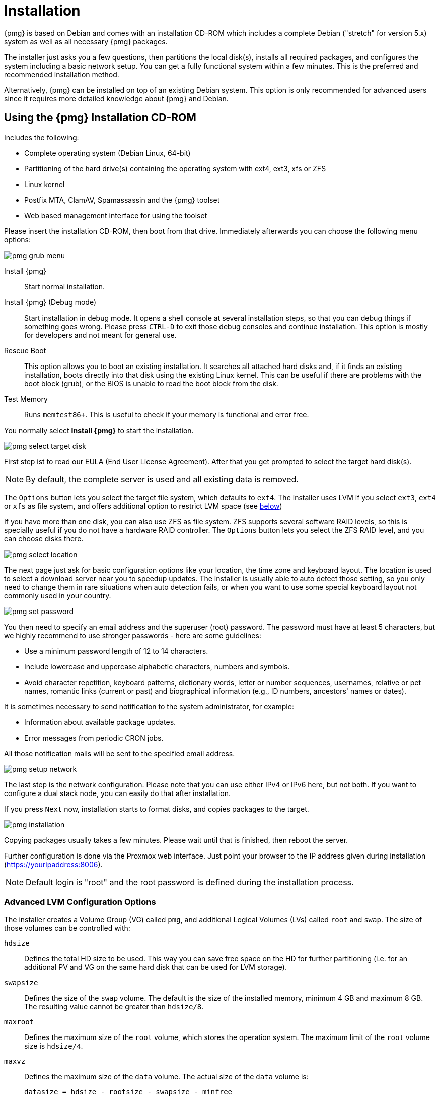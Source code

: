 Installation
============

{pmg} is based on Debian and comes with an installation CD-ROM
which includes a complete Debian ("stretch" for version 5.x) system as
well as all necessary {pmg} packages.

The installer just asks you a few questions, then partitions the local
disk(s), installs all required packages, and configures the system
including a basic network setup. You can get a fully functional system
within a few minutes. This is the preferred and recommended
installation method.

Alternatively, {pmg} can be installed on top of an existing Debian
system.  This option is only recommended for advanced users since
it requires more detailed knowledge about {pmg} and Debian.

Using the {pmg} Installation CD-ROM
-----------------------------------

Includes the following:

* Complete operating system (Debian Linux, 64-bit)

* Partitioning of the hard drive(s) containing the operating system
  with ext4, ext3, xfs or ZFS

* Linux kernel

* Postfix MTA, ClamAV, Spamassassin and the {pmg} toolset

* Web based management interface for using the toolset

Please insert the installation CD-ROM, then boot from that
drive. Immediately afterwards you can choose the following menu
options:

image::images/installer/pmg-grub-menu.png[]

Install {pmg}::

Start normal installation.

Install {pmg} (Debug mode)::

Start installation in debug mode. It opens a shell console at several
installation steps, so that you can debug things if something goes
wrong. Please press `CTRL-D` to exit those debug consoles and continue
installation. This option is mostly for developers and not meant for
general use.

Rescue Boot::

This option allows you to boot an existing installation. It searches
all attached hard disks and, if it finds an existing installation,
boots directly into that disk using the existing Linux kernel. This
can be useful if there are problems with the boot block (grub), or the
BIOS is unable to read the boot block from the disk.

Test Memory::

Runs `memtest86+`. This is useful to check if your memory is
functional and error free.

You normally select *Install {pmg}* to start the installation.

image::images/installer/pmg-select-target-disk.png[]

First step ist to read our EULA (End User License Agreement). After
that you get prompted to select the target hard disk(s).

NOTE: By default, the complete server is used and all existing data is
removed.

The `Options` button lets you select the target file system, which
defaults to `ext4`. The installer uses LVM if you select `ext3`,
`ext4` or `xfs` as file system, and offers additional option to
restrict LVM space (see <<advanced_lvm_options,below>>)

If you have more than one disk, you can also use ZFS as file system.
ZFS supports several software RAID levels, so this is specially useful
if you do not have a hardware RAID controller. The `Options` button
lets you select the ZFS RAID level, and you can choose disks there.

image::images/installer/pmg-select-location.png[]

The next page just ask for basic configuration options like your
location, the time zone and keyboard layout. The location is used to
select a download server near you to speedup updates. The installer is
usually able to auto detect those setting, so you only need to change
them in rare situations when auto detection fails, or when you want to
use some special keyboard layout not commonly used in your country.

image::images/installer/pmg-set-password.png[]

You then need to specify an email address and the superuser (root)
password. The password must have at least 5 characters, but we highly
recommend to use stronger passwords - here are some guidelines:

- Use a minimum password length of 12 to 14 characters.

- Include lowercase and uppercase alphabetic characters, numbers and symbols.

- Avoid character repetition, keyboard patterns, dictionary words, letter or number sequences, usernames, relative or pet names, romantic links (current or past) and biographical information (e.g., ID numbers, ancestors' names or dates).

It is sometimes necessary to send notification to the system
administrator, for example:

- Information about available package updates.

- Error messages from periodic CRON jobs.

All those notification mails will be sent to the specified email
address.

image::images/installer/pmg-setup-network.png[]

The last step is the network configuration. Please note that you can
use either IPv4 or IPv6 here, but not both. If you want to configure a
dual stack node, you can easily do that after installation.

If you press `Next` now, installation starts to format disks, and
copies packages to the target.

image::images/installer/pmg-installation.png[]

Copying packages usually takes a few minutes. Please wait until that
is finished, then reboot the server.

Further configuration is done via the Proxmox web interface. Just
point your browser to the IP address given during installation
(https://youripaddress:8006).

NOTE: Default login is "root" and the root password is
defined during the installation process.


[[advanced_lvm_options]]
Advanced LVM Configuration Options
~~~~~~~~~~~~~~~~~~~~~~~~~~~~~~~~~~

The installer creates a Volume Group (VG) called `pmg`, and additional
Logical Volumes (LVs) called `root` and `swap`. The size of
those volumes can be controlled with:

`hdsize`::

Defines the total HD size to be used. This way you can save free
space on the HD for further partitioning (i.e. for an additional PV
and VG on the same hard disk that can be used for LVM storage).

`swapsize`::

Defines the size of the `swap` volume. The default is the size of the
installed memory, minimum 4 GB and maximum 8 GB. The resulting value cannot
be greater than `hdsize/8`.

`maxroot`::

Defines the maximum size of the `root` volume, which stores the operation
system. The maximum limit of the `root` volume size is `hdsize/4`.

`maxvz`::

Defines the maximum size of the `data` volume. The actual size of the `data`
volume is:
+
`datasize = hdsize - rootsize - swapsize - minfree`
+
Where `datasize` cannot be bigger than `maxvz`.

`minfree`::

Defines the amount of free space left in LVM volume group `pve`.
With more than 128GB storage available the default is 16GB, else `hdsize/8`
will be used.
+
NOTE: LVM requires free space in the VG for snapshot creation (not
required for lvmthin snapshots).


ZFS Performance Tips
~~~~~~~~~~~~~~~~~~~~

ZFS uses a lot of memory, so it is best to add additional RAM if you
want to use ZFS. A good calculation is 4GB plus 1GB RAM for each TB
RAW disk space.

ZFS also provides the feature to use a fast SSD drive as write cache. The
write cache is called the ZFS Intent Log (ZIL). You can add that after
installation using the following command:

 zpool add <pool-name> log </dev/path_to_fast_ssd>


Install {pmg} on Debian
-----------------------

{pmg} ships as a set of Debian packages, so you can install it
on top of a normal Debian installation. After configuring the
repositories, you need to run:

[source,bash]
----
apt-get update
apt-get install proxmox-mailgateway
----

Installing on top of an existing Debian installation looks easy, but
it presumes that you have correctly installed the base system, and you
know how you want to configure and use the local storage. Network
configuration is also completely up to you.

NOTE: In general, this is not trivial, especially when you use LVM or
ZFS.
